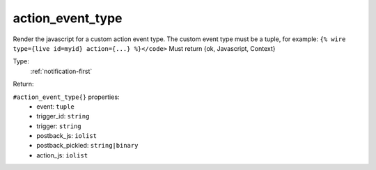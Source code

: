.. _action_event_type:

action_event_type
^^^^^^^^^^^^^^^^^

Render the javascript for a custom action event type. 
The custom event type must be a tuple, for example: 
``{% wire type={live id=myid} action={...} %}</code>`` 
Must return {ok, Javascript, Context} 


Type: 
    :ref:`notification-first`

Return: 
    

``#action_event_type{}`` properties:
    - event: ``tuple``
    - trigger_id: ``string``
    - trigger: ``string``
    - postback_js: ``iolist``
    - postback_pickled: ``string|binary``
    - action_js: ``iolist``
